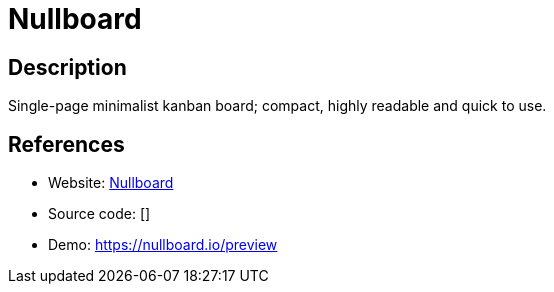= Nullboard

:Name:          Nullboard
:Language:      Nullboard
:License:       BSD-2-Clause
:Topic:         Task management/To-do lists
:Category:      
:Subcategory:   

// END-OF-HEADER. DO NOT MODIFY OR DELETE THIS LINE

== Description

Single-page minimalist kanban board; compact, highly readable and quick to use.

== References

* Website: https://github.com/apankrat/nullboard[Nullboard]
* Source code: []
* Demo: https://nullboard.io/preview[https://nullboard.io/preview]

